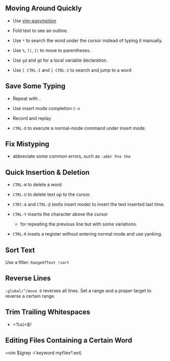 ** Moving Around Quickly

- Use [[https://github.com/easymotion/vim-easymotion][vim-easymotion]] 

- Fold text to see an outline.

- Use =*= to search the word under the cursor instead of typing it manually.

- Use =%=, =[(=, =])= to move to parentheses.

- Use =gd= and =gD= for a local variable declaration.

- Use =[ CTRL-I= and =] CTRL-I= to search and jump to a word

** Save Some Typing

- Repeat with =.=

- Use insert mode completion =C-n=

- Record and replay

- =CTRL-O= to execute a normal-mode command under insert mode.

** Fix Mistyping

- abbreviate some common errors, such as =:abbr hte the=

** Quick Insertion & Deletion

- =CTRL-W= to delete a word

- =CTRL-U= to delete text up to the cursor.

- =CTRl-A= and =CTRL-@= (exits insert mode) to insert the text inserted last time.

- =CTRL-Y= inserts the character above the cursor 
  + for repeating the previous line but with some variations.

- =CTRL-R= insets a register without entering normal mode and use yanking.


** Sort Text

Use a filter: =RangeOfText !sort=

** Reverse Lines

=:global/^/move 0= reverses all lines. Set a range and a proper target to
reverse a certain range.

** Trim Trailing Whitespaces

- =%s/\s\+$//

** Editing Files Containing a Certain Word

=vim $(grep -l keyword myfiles*.ext)

